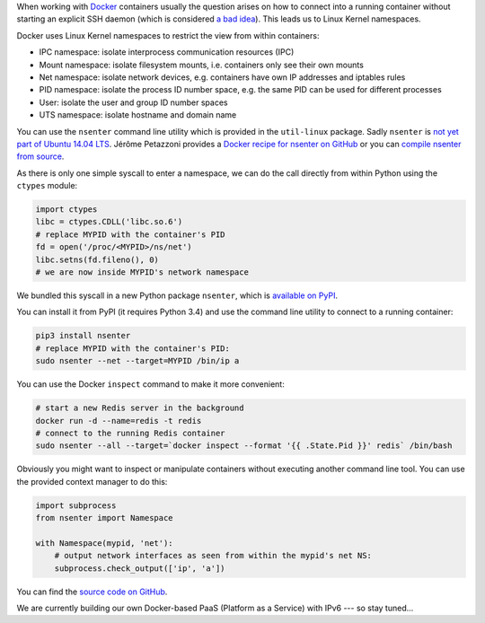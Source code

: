 .. title: Entering Kernel Namespaces with Python
.. slug: entering-kernel-namespaces-with-python
.. date: 2014/09/16 10:55:29
.. tags: python
.. link:
.. description:
.. author: Henning Jacobs
.. type: text
.. image: python-logo.png

When working with Docker_ containers usually the question arises on how to connect into a running container without starting an explicit SSH daemon (which is considered `a bad idea`_).
This leads us to Linux Kernel namespaces.

.. TEASER_END

Docker uses Linux Kernel namespaces to restrict the view from within containers:

* IPC namespace: isolate interprocess communication resources (IPC)
* Mount namespace: isolate filesystem mounts, i.e. containers only see their own mounts
* Net namespace: isolate network devices, e.g. containers have own IP addresses and iptables rules
* PID namespace: isolate the process ID number space, e.g. the same PID can be used for different processes
* User: isolate the user and group ID number spaces
* UTS namespace: isolate hostname and domain name

You can use the ``nsenter`` command line utility which is provided in the ``util-linux`` package. Sadly ``nsenter`` is `not yet part of Ubuntu 14.04 LTS`_.
Jérôme Petazzoni provides a `Docker recipe for nsenter on GitHub`_ or you can `compile nsenter from source`_.

As there is only one simple syscall to enter a namespace, we can do the call directly from within Python using the ``ctypes`` module:


.. code:: python

    import ctypes
    libc = ctypes.CDLL('libc.so.6')
    # replace MYPID with the container's PID
    fd = open('/proc/<MYPID>/ns/net')
    libc.setns(fd.fileno(), 0)
    # we are now inside MYPID's network namespace


We bundled this syscall in a new Python package ``nsenter``, which is `available on PyPI`_.

You can install it from PyPI (it requires Python 3.4) and use the command line utility to connect to a running container:

.. code:: bash

    pip3 install nsenter
    # replace MYPID with the container's PID:
    sudo nsenter --net --target=MYPID /bin/ip a

You can use the Docker ``inspect`` command to make it more convenient:

.. code:: bash

    # start a new Redis server in the background
    docker run -d --name=redis -t redis
    # connect to the running Redis container
    sudo nsenter --all --target=`docker inspect --format '{{ .State.Pid }}' redis` /bin/bash

Obviously you might want to inspect or manipulate containers without executing another command line tool.
You can use the provided context manager to do this:

.. code:: python

    import subprocess
    from nsenter import Namespace

    with Namespace(mypid, 'net'):
        # output network interfaces as seen from within the mypid's net NS:
        subprocess.check_output(['ip', 'a'])


You can find the `source code on GitHub`_.

We are currently building our own Docker-based PaaS (Platform as a Service) with IPv6 --- so stay tuned...

.. _Docker: https://www.docker.com/
.. _a bad idea: http://jpetazzo.github.io/2014/06/23/docker-ssh-considered-evil/
.. _not yet part of Ubuntu 14.04 LTS: http://askubuntu.com/questions/439056/why-there-is-no-nsenter-in-util-linux
.. _Docker recipe for nsenter on GitHub: https://github.com/jpetazzo/nsenter
.. _compile nsenter from source: http://askubuntu.com/questions/439056/why-there-is-no-nsenter-in-util-linux
.. _available on PyPI: https://pypi.python.org/pypi/nsenter
.. _source code on GitHub: https://github.com/zalando/python-nsenter
.. _Cloud Specialist: https://jobs.zalando.de/jobportal/index.php?ac=jobad&id=2097
